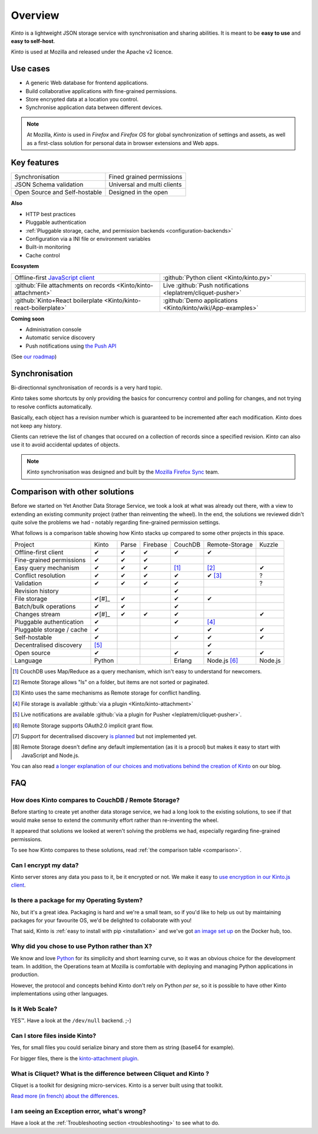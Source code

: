 Overview
#########

.. image:: images/overview-use-cases.png
    :align: right

*Kinto* is a lightweight JSON storage service with synchronisation and sharing
abilities. It is meant to be **easy to use** and **easy to self-host**.

*Kinto* is used at Mozilla and released under the Apache v2 licence.


.. _use-cases:

Use cases
=========

- A generic Web database for frontend applications.
- Build collaborative applications with fine-grained permissions.
- Store encrypted data at a location you control.
- Synchronise application data between different devices.

.. note::

    At Mozilla, *Kinto* is used in *Firefox* and *Firefox OS* for global synchronization
    of settings and assets, as well as a first-class solution for personal data in
    browser extensions and Web apps.


Key features
============

.. |logo-synchronisation| image:: images/logo-synchronisation.svg
   :alt: https://thenounproject.com/search/?q=syncing&i=31170
   :width: 70px

.. |logo-permissions| image:: images/logo-permissions.svg
   :alt: https://thenounproject.com/search/?q=permissions&i=23303
   :width: 70px

.. |logo-multiapps| image:: images/logo-multiapps.svg
   :alt: https://thenounproject.com/search/?q=community&i=189189
   :width: 70px

.. |logo-selfhostable| image:: images/logo-selfhostable.svg
   :alt: https://thenounproject.com/search/?q=free&i=669
   :width: 70px

.. |logo-community| image:: images/logo-community.svg
   :alt: https://thenounproject.com/search/?q=community&i=189189
   :width: 70px

.. |logo-schema| image:: images/logo-jsonschema.svg
   :alt: https://thenounproject.com/search/?q=quality+control&i=170795
   :width: 70px

+---------------------------------------------+---------------------------------------+
| |logo-synchronisation|                      | |logo-permissions|                    |
| Synchronisation                             | Fined grained permissions             |
|                                             |                                       |
+---------------------------------------------+---------------------------------------+
| |logo-schema|                               | |logo-multiapps|                      |
| JSON Schema validation                      | Universal and multi clients           |
+---------------------------------------------+---------------------------------------+
| |logo-selfhostable|                         | |logo-community|                      |
| Open Source and Self-hostable               | Designed in the open                  |
+---------------------------------------------+---------------------------------------+

**Also**

- HTTP best practices
- Pluggable authentication
- :ref:`Pluggable storage, cache, and permission backends
  <configuration-backends>`
- Configuration via a INI file or environment variables
- Built-in monitoring
- Cache control

**Ecosystem**

.. |logo-offline| image:: images/logo-offline.svg
   :alt: https://thenounproject.com/search/?q=offline&i=90580
   :width: 50px

.. |logo-python| image:: images/logo-python.svg
   :alt:
   :width: 50px

.. |logo-attachment| image:: images/logo-attachment.svg
   :alt: https://thenounproject.com/search/?q=attachment&i=169265
   :width: 50px

.. |logo-livesync| image:: images/logo-livesync.svg
   :alt: https://thenounproject.com/search/?q=refresh&i=110628
   :width: 50px

.. |logo-boilerplate| image:: images/logo-react.svg
   :alt: https://commons.wikimedia.org/wiki/File:React.js_logo.svg
   :width: 50px

.. |logo-demos| image:: images/logo-demos.svg
   :alt: https://thenounproject.com/search/?q=tutorial&i=24313
   :width: 50px

+---------------------------------------------+---------------------------------------------+
| |logo-offline|                              | |logo-python|                               |
| Offline-first `JavaScript client            | :github:`Python client                      |
| <https://kintojs.readthedocs.org>`_         | <Kinto/kinto.py>`                           |
+---------------------------------------------+---------------------------------------------+
| |logo-attachment|                           | |logo-livesync|                             |
| :github:`File attachments on records        | Live :github:`Push notifications            |
| <Kinto/kinto-attachment>`                   | <leplatrem/cliquet-pusher>`                 |
+---------------------------------------------+---------------------------------------------+
| |logo-boilerplate|                          | |logo-demos|                                |
| :github:`Kinto+React boilerplate            | :github:`Demo applications                  |
| <Kinto/kinto-react-boilerplate>`            | <Kinto/kinto/wiki/App-examples>`            |
+---------------------------------------------+---------------------------------------------+

**Coming soon**

- Administration console
- Automatic service discovery
- Push notifications using `the Push API <https://developer.mozilla.org/en-US/docs/Web/API/Push_API>`_

(See `our roadmap <https://github.com/Kinto/kinto/wiki/Roadmap>`_)


.. _overview-synchronisation:

Synchronisation
===============

Bi-directionnal synchronisation of records is a very hard topic.

*Kinto* takes some shortcuts by only providing the basics for concurrency control
and polling for changes, and not trying to resolve conflicts automatically.

Basically, each object has a revision number which is guaranteed to be incremented after
each modification. *Kinto* does not keep any history.

Clients can retrieve the list of changes that occured on a collection of records
since a specified revision. *Kinto* can also use it to avoid accidental updates
of objects.

.. image:: images/overview-synchronisation.png
    :align: center

.. note::

    *Kinto* synchronisation was designed and built by the `Mozilla Firefox Sync
    <https://en.wikipedia.org/wiki/Firefox_Sync>`_ team.


.. _comparison:

Comparison with other solutions
===============================

Before we started on Yet Another Data Storage Service, we took a look at what
was already out there, with a view to extending an existing community project
(rather than reinventing the wheel). In the end, the solutions we reviewed
didn't quite solve the problems we had - notably regarding fine-grained
permission settings.

What follows is a comparison table showing how Kinto stacks up compared to some
other projects in this space.

===========================  ======  ======  ========  =======  ==============  =======
Project                      Kinto   Parse   Firebase  CouchDB  Remote-Storage  Kuzzle
---------------------------  ------  ------  --------  -------  --------------  -------
Offline-first client         ✔       ✔       ✔         ✔        ✔
Fine-grained permissions     ✔       ✔       ✔
Easy query mechanism         ✔       ✔       ✔         [#]_     [#]_            ✔
Conflict resolution          ✔       ✔       ✔         ✔        ✔ [#]_          ?
Validation                   ✔       ✔       ✔         ✔                        ?
Revision history                                         ✔
File storage                 ✔[#]_   ✔                  ✔        ✔
Batch/bulk operations        ✔       ✔                  ✔
Changes stream               ✔[#]_   ✔       ✔         ✔                        ✔
Pluggable authentication     ✔                          ✔        [#]_
Pluggable storage / cache    ✔                                    ✔              ✔
Self-hostable                ✔                          ✔        ✔              ✔
Decentralised discovery      [#]_                                 ✔
Open source                  ✔                          ✔        ✔              ✔
Language                     Python                    Erlang   Node.js [#]_    Node.js
===========================  ======  ======  ========  =======  ==============  =======

.. [#] CouchDB uses Map/Reduce as a query mechanism, which isn't easy to
       understand for newcomers.
.. [#] Remote Storage allows "ls" on a folder, but items are not sorted or
       paginated.
.. [#] Kinto uses the same mechanisms as Remote storage for conflict handling.
.. [#] File storage is available :github:`via a plugin <Kinto/kinto-attachment>`
.. [#] Live notifications are available :github:`via a plugin for Pusher
       <leplatrem/cliquet-pusher>`.
.. [#] Remote Storage supports OAuth2.0 implicit grant flow.
.. [#] Support for decentralised discovery
       `is planned <https://github.com/Kinto/kinto/issues/125>`_ but not
       implemented yet.
.. [#] Remote Storage doesn't define any default implementation (as it is
       a procol) but makes it easy to start with JavaScript and Node.js.

You can also read `a longer explanation of our choices and motivations behind the
creation of Kinto <http://www.servicedenuages.fr/en/generic-storage-ecosystem>`_
on our blog.


.. _FAQ:

FAQ
===

How does Kinto compares to CouchDB / Remote Storage?
----------------------------------------------------

Before starting to create yet another data storage service, we had a long
look to the existing solutions, to see if that would make sense to extend
the community effort rather than re-inventing the wheel.

It appeared that solutions we looked at weren't solving the problems we had,
especially regarding fine-grained permissions.

To see how Kinto compares to these solutions,
read :ref:`the comparison table <comparison>`.

Can I encrypt my data?
----------------------

Kinto server stores any data you pass to it, be it encrypted or not.
We make it easy to `use encryption in our Kinto.js client
<http://www.servicedenuages.fr/en/kinto-encryption-example>`_.

Is there a package for my Operating System?
-------------------------------------------

No, but it's a great idea. Packaging is hard and we're a small team, so if
you'd like to help us out by maintaining packages for your favourite OS,
we'd be delighted to collaborate with you!

That said, Kinto is :ref:`easy to install with pip <installation>` and
we've got `an image set up <https://hub.docker.com/r/kinto/kinto-server/>`_
on the Docker hub, too.

Why did you chose to use Python rather than X?
----------------------------------------------

We know and love `Python <python.org>`_ for its simplicity and short
learning curve, so it was an obvious choice for the development team. In
addition, the Operations team at Mozilla is comfortable with deploying and
managing Python applications in production.

However, the protocol and concepts behind Kinto don't rely on Python *per
se*, so it is possible to have other Kinto implementations using other
languages.

Is it Web Scale?
----------------

YES™. Have a look at the ``/dev/null`` backend. ;-)

Can I store files inside Kinto?
-------------------------------

Yes, for small files you could serialize binary and store them as string (base64
for example).

For bigger files, there is the `kinto-attachment plugin
<https://github.com/Kinto/kinto-attachment/>`_.


What is Cliquet? What is the difference between Cliquet and Kinto ?
-------------------------------------------------------------------

Cliquet is a toolkit for designing micro-services. Kinto is a server built
using that toolkit.

`Read more (in french) about the differences <http://www.servicedenuages.fr/pourquoi-cliquet>`_.


I am seeing an Exception error, what's wrong?
---------------------------------------------

Have a look at the :ref:`Troubleshooting section <troubleshooting>` to
see what to do.
